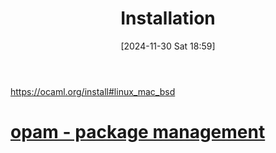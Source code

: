 :PROPERTIES:
:ID:       c23c3893-5ca6-4161-9a93-756c8c3e2ef1
:END:
#+title: Installation
#+date: [2024-11-30 Sat 18:59]
#+startup: overview

https://ocaml.org/install#linux_mac_bsd

* [[id:31725d59-959d-4c13-9d98-888fd5785bbc][opam - package management]]
